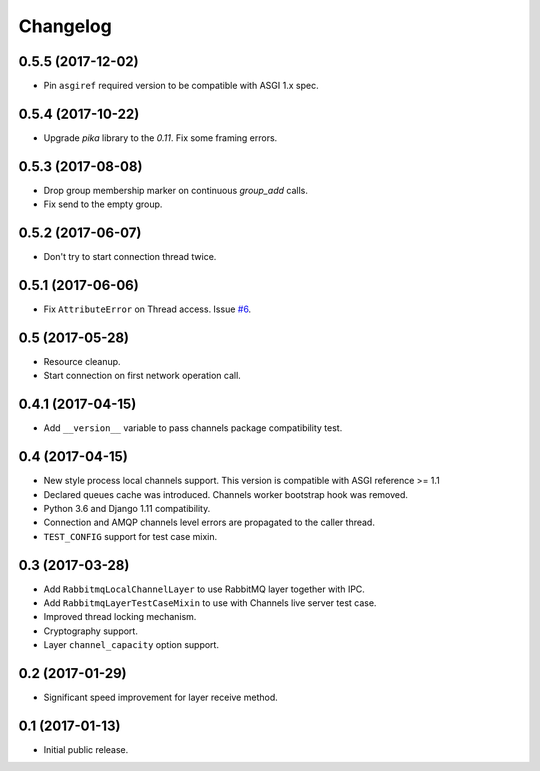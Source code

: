 
.. :changelog:

Changelog
---------

0.5.5 (2017-12-02)
++++++++++++++++++

- Pin ``asgiref`` required version to be compatible with ASGI 1.x spec.

0.5.4 (2017-10-22)
++++++++++++++++++

- Upgrade `pika` library to the `0.11`.  Fix some framing errors.

0.5.3 (2017-08-08)
++++++++++++++++++

- Drop group membership marker on continuous `group_add` calls.
- Fix send to the empty group.

0.5.2 (2017-06-07)
++++++++++++++++++

- Don't try to start connection thread twice.

0.5.1 (2017-06-06)
++++++++++++++++++

- Fix ``AttributeError`` on Thread access.  Issue `#6`_.

0.5 (2017-05-28)
++++++++++++++++

- Resource cleanup.
- Start connection on first network operation call.

0.4.1 (2017-04-15)
++++++++++++++++++

- Add ``__version__`` variable to pass channels package compatibility
  test.

0.4 (2017-04-15)
++++++++++++++++

- New style process local channels support.  This version is
  compatible with ASGI reference >= 1.1
- Declared queues cache was introduced.  Channels worker bootstrap
  hook was removed.
- Python 3.6 and Django 1.11 compatibility.
- Connection and AMQP channels level errors are propagated to the
  caller thread.
- ``TEST_CONFIG`` support for test case mixin.

0.3 (2017-03-28)
++++++++++++++++

- Add ``RabbitmqLocalChannelLayer`` to use RabbitMQ layer together
  with IPC.
- Add ``RabbitmqLayerTestCaseMixin`` to use with Channels live server
  test case.
- Improved thread locking mechanism.
- Cryptography support.
- Layer ``channel_capacity`` option support.

0.2 (2017-01-29)
++++++++++++++++

- Significant speed improvement for layer receive method.

0.1 (2017-01-13)
++++++++++++++++

- Initial public release.

.. _#6: https://github.com/proofit404/asgi_rabbitmq/issues/6
